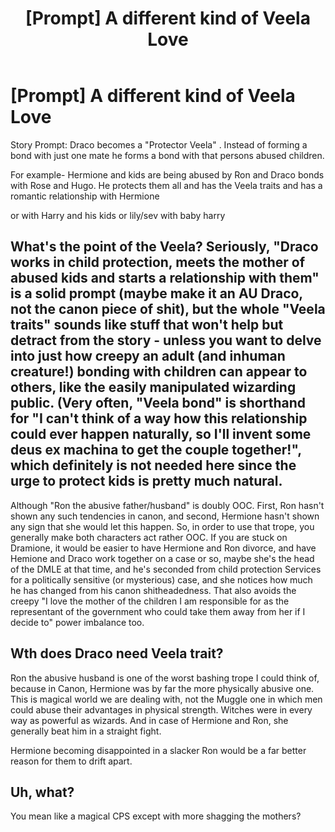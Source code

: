 #+TITLE: [Prompt] A different kind of Veela Love

* [Prompt] A different kind of Veela Love
:PROPERTIES:
:Author: premar16
:Score: 0
:DateUnix: 1498125243.0
:DateShort: 2017-Jun-22
:FlairText: Prompt
:END:
Story Prompt: Draco becomes a "Protector Veela" . Instead of forming a bond with just one mate he forms a bond with that persons abused children.

For example- Hermione and kids are being abused by Ron and Draco bonds with Rose and Hugo. He protects them all and has the Veela traits and has a romantic relationship with Hermione

or with Harry and his kids or lily/sev with baby harry


** What's the point of the Veela? Seriously, "Draco works in child protection, meets the mother of abused kids and starts a relationship with them" is a solid prompt (maybe make it an AU Draco, not the canon piece of shit), but the whole "Veela traits" sounds like stuff that won't help but detract from the story - unless you want to delve into just how creepy an adult (and inhuman creature!) bonding with children can appear to others, like the easily manipulated wizarding public. (Very often, "Veela bond" is shorthand for "I can't think of a way how this relationship could ever happen naturally, so I'll invent some deus ex machina to get the couple together!", which definitely is not needed here since the urge to protect kids is pretty much natural.

Although "Ron the abusive father/husband" is doubly OOC. First, Ron hasn't shown any such tendencies in canon, and second, Hermione hasn't shown any sign that she would let this happen. So, in order to use that trope, you generally make both characters act rather OOC. If you are stuck on Dramione, it would be easier to have Hermione and Ron divorce, and have Hemione and Draco work together on a case or so, maybe she's the head of the DMLE at that time, and he's seconded from child protection Services for a politically sensitive (or mysterious) case, and she notices how much he has changed from his canon shitheadedness. That also avoids the creepy "I love the mother of the children I am responsible for as the representant of the government who could take them away from her if I decide to" power imbalance too.
:PROPERTIES:
:Author: Starfox5
:Score: 7
:DateUnix: 1498129491.0
:DateShort: 2017-Jun-22
:END:


** Wth does Draco need Veela trait?

Ron the abusive husband is one of the worst bashing trope I could think of, because in Canon, Hermione was by far the more physically abusive one. This is magical world we are dealing with, not the Muggle one in which men could abuse their advantages in physical strength. Witches were in every way as powerful as wizards. And in case of Hermione and Ron, she generally beat him in a straight fight.

Hermione becoming disappointed in a slacker Ron would be a far better reason for them to drift apart.
:PROPERTIES:
:Author: InquisitorCOC
:Score: 3
:DateUnix: 1498148466.0
:DateShort: 2017-Jun-22
:END:


** Uh, what?

You mean like a magical CPS except with more shagging the mothers?
:PROPERTIES:
:Author: SaberToothedRock
:Score: 1
:DateUnix: 1498129435.0
:DateShort: 2017-Jun-22
:END:
